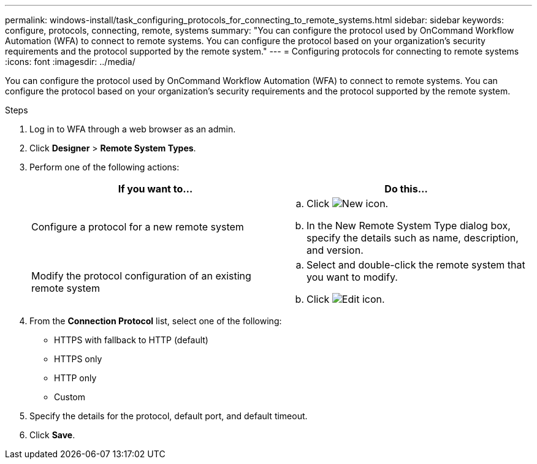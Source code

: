 ---
permalink: windows-install/task_configuring_protocols_for_connecting_to_remote_systems.html
sidebar: sidebar
keywords: configure, protocols, connecting, remote, systems
summary: "You can configure the protocol used by OnCommand Workflow Automation (WFA) to connect to remote systems. You can configure the protocol based on your organization’s security requirements and the protocol supported by the remote system."
---
= Configuring protocols for connecting to remote systems
:icons: font
:imagesdir: ../media/

[.lead]
You can configure the protocol used by OnCommand Workflow Automation (WFA) to connect to remote systems. You can configure the protocol based on your organization's security requirements and the protocol supported by the remote system.

.Steps
. Log in to WFA through a web browser as an admin.
. Click *Designer* > *Remote System Types*.
. Perform one of the following actions:
+
[cols="2*",options="header"]
|===
| If you want to...| Do this...
a|
Configure a protocol for a new remote system
a|

 .. Click image:../media/new_wfa_icon.gif[New icon].
 .. In the New Remote System Type dialog box, specify the details such as name, description, and version.

a|
Modify the protocol configuration of an existing remote system
a|

 .. Select and double-click the remote system that you want to modify.
 .. Click image:../media/edit_wfa_icon.gif[Edit icon].

+
|===

. From the *Connection Protocol* list, select one of the following:
 ** HTTPS with fallback to HTTP (default)
 ** HTTPS only
 ** HTTP only
 ** Custom
. Specify the details for the protocol, default port, and default timeout.
. Click *Save*.

